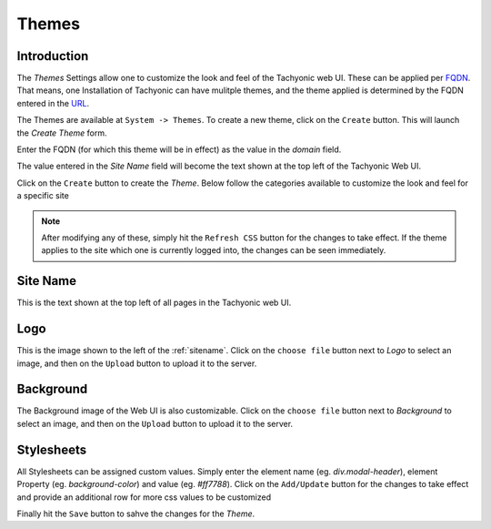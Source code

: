 Themes
======

Introduction
------------

The *Themes* Settings allow one to customize the look and feel of the Tachyonic web UI. These can be applied per
`FQDN <https://en.wikipedia.org/wiki/Fully_qualified_domain_name>`_.
That means, one Installation of Tachyonic can have mulitple themes, and the theme applied is determined by the FQDN entered in
the `URL <https://en.wikipedia.org/wiki/URL>`_.

The Themes are available at ``System -> Themes``. To create a new theme, click on the ``Create`` button. This will launch
the *Create Theme* form.

Enter the FQDN (for which this theme will be in effect) as the value in the *domain* field.

The value entered in the *Site Name* field will become the text shown at the top left of the Tachyonic Web UI.

Click on the ``Create`` button to create the *Theme*. Below follow the categories available to customize the look and
feel for a specific site

.. Note::
   After modifying any of these, simply hit the ``Refresh CSS`` button for the changes to take effect. If the theme
   applies to the site which one is currently logged into, the changes can be seen immediately.

.. _sitename:

Site Name
---------
This is the text shown at the top left of all pages in the Tachyonic web UI.

Logo
----
This is the image shown to the left of the :ref:`sitename`. Click on the ``choose file`` button next to *Logo*
to select an image, and then on the ``Upload`` button to upload it to the server.

Background
----------
The Background image of the Web UI is also customizable. Click on the ``choose file`` button next to *Background*
to select an image, and then on the ``Upload`` button to upload it to the server.

Stylesheets
-----------
All Stylesheets can be assigned custom values. Simply enter the element name (eg. *div.modal-header*), element
Property (eg. *background-color*) and value (eg. *#ff7788*). Click on the ``Add/Update`` button for the changes
to take effect and provide an additional row for more css values to be customized

Finally hit the ``Save`` button to sahve the changes for the *Theme*.
